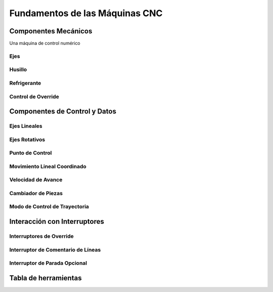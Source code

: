 Fundamentos de las Máquinas CNC
################################


.. _mechComps:

Componentes Mecánicos
=====================

Una máquina de control numérico 

Ejes
----


Husillo
-------



Refrigerante
------------


Control de Override
-------------------


Componentes de Control y Datos
==============================




Ejes Lineales
-------------




Ejes Rotativos
--------------


Punto de Control
----------------



Movimiento Lineal Coordinado
----------------------------


Velocidad de Avance
-------------------



Cambiador de Piezas
-------------------


Modo de Control de Trayectoria
------------------------------


Interacción con Interruptores
=============================



Interruptores de Override
-------------------------


Interruptor de Comentario de Líneas
-----------------------------------


Interruptor de Parada Opcional
------------------------------





Tabla de herramientas
=====================








